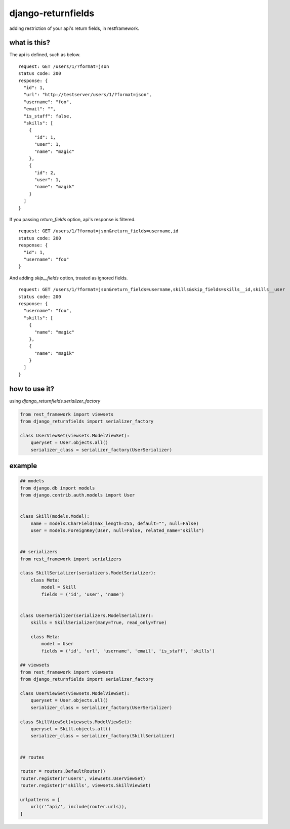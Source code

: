 django-returnfields
========================================

.. image:: https://travis-ci.org/podhmo/django-returnfields.svg
  :target: https://travis-ci.org/podhmo/django-returnfields.svg

adding restriction of your api's return fields, in restframework.

what is this?
----------------------------------------

The api is defined, such as below.

::

  request: GET /users/1/?format=json
  status code: 200
  response: {
    "id": 1,
    "url": "http://testserver/users/1/?format=json",
    "username": "foo",
    "email": "",
    "is_staff": false,
    "skills": [
      {
        "id": 1,
        "user": 1,
        "name": "magic"
      },
      {
        "id": 2,
        "user": 1,
        "name": "magik"
      }
    ]
  }

If you passing `return_fields` option, api's response is filtered.

::

  request: GET /users/1/?format=json&return_fields=username,id
  status code: 200
  response: {
    "id": 1,
    "username": "foo"
  }

And adding `skip__fields` option, treated as ignored fields.

::

  request: GET /users/1/?format=json&return_fields=username,skills&skip_fields=skills__id,skills__user
  status code: 200
  response: {
    "username": "foo",
    "skills": [
      {
        "name": "magic"
      },
      {
        "name": "magik"
      }
    ]
  }

how to use it?
----------------------------------------

using `django_returnfields.serializer_factory`

.. code-block:: python

  from rest_framework import viewsets
  from django_returnfields import serializer_factory

  class UserViewSet(viewsets.ModelViewSet):
      queryset = User.objects.all()
      serializer_class = serializer_factory(UserSerializer)



example
----------------------------------------

.. code-block:: python

  ## models
  from django.db import models
  from django.contrib.auth.models import User


  class Skill(models.Model):
      name = models.CharField(max_length=255, default="", null=False)
      user = models.ForeignKey(User, null=False, related_name="skills")


  ## serializers
  from rest_framework import serializers

  class SkillSerializer(serializers.ModelSerializer):
      class Meta:
          model = Skill
          fields = ('id', 'user', 'name')


  class UserSerializer(serializers.ModelSerializer):
      skills = SkillSerializer(many=True, read_only=True)

      class Meta:
          model = User
          fields = ('id', 'url', 'username', 'email', 'is_staff', 'skills')

  ## viewsets
  from rest_framework import viewsets
  from django_returnfields import serializer_factory

  class UserViewSet(viewsets.ModelViewSet):
      queryset = User.objects.all()
      serializer_class = serializer_factory(UserSerializer)

  class SkillViewSet(viewsets.ModelViewSet):
      queryset = Skill.objects.all()
      serializer_class = serializer_factory(SkillSerializer)


  ## routes

  router = routers.DefaultRouter()
  router.register(r'users', viewsets.UserViewSet)
  router.register(r'skills', viewsets.SkillViewSet)

  urlpatterns = [
      url(r'^api/', include(router.urls)),
  ]
